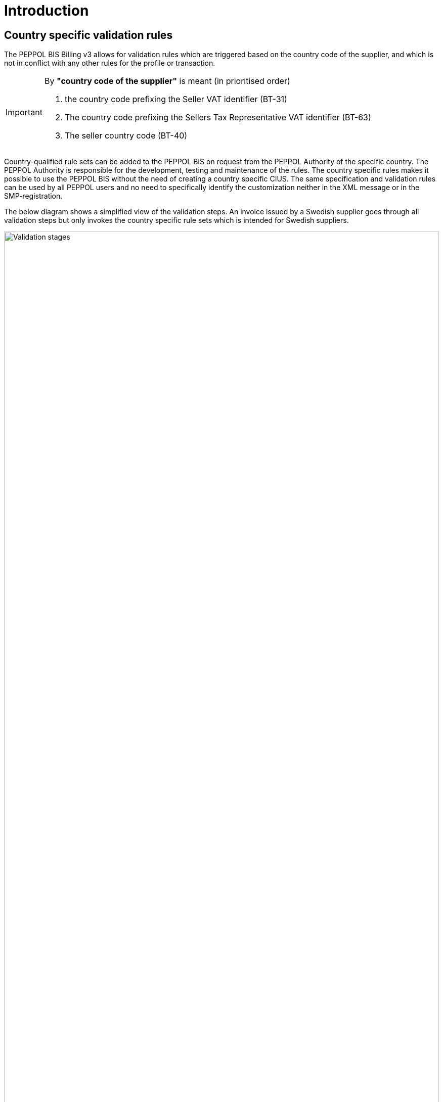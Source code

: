 
= Introduction

== Country specific validation rules

The PEPPOL BIS Billing v3 allows for validation rules which are triggered based on the country code of the supplier, and which is not in conflict with any other rules for the profile or transaction.

[IMPORTANT]
====
By *"country code of the supplier"* is meant (in prioritised order)

. the country code prefixing the Seller VAT identifier (BT-31)
. The country code prefixing the Sellers Tax Representative VAT identifier (BT-63)
. The seller country code (BT-40)
====

Country-qualified rule sets can be added to the PEPPOL BIS on request from the PEPPOL Authority of the specific country.
The PEPPOL Authority is responsible for the development, testing and maintenance of the rules. The country specific rules makes it possible to use the PEPPOL BIS without the need of creating a country specific CIUS.
The same specification and validation rules can be used by all PEPPOL users and no need to specifically identify the customization neither in the XML message or in the SMP-registration.

The below diagram shows a simplified view of the validation steps. An invoice issued by a Swedish supplier goes through all validation steps but only invokes the country specific rule sets which is intended for Swedish suppliers.

image::../../shared/images/validation-new.png[Validation stages, align="left",width=100%, pdfwidth=100%, scaledwidth=100%]
